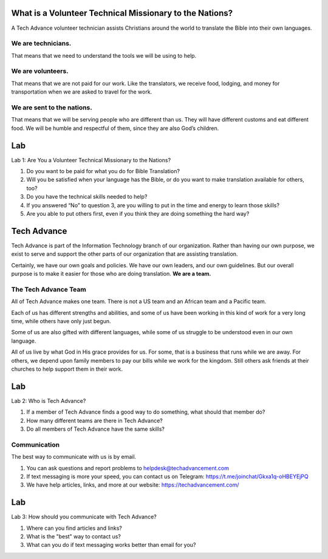 What is a Volunteer Technical Missionary to the Nations?
========================================================


A Tech Advance volunteer technician assists Christians around the world to translate the Bible into their own languages.


We are technicians.
-------------------
That means that we need to understand the tools we will be using to help.

We are volunteers.
------------------
That means that we are not paid for our work. Like the translators, we receive food, lodging, and money for transportation when we are asked to travel for the work.

We are sent to the nations.
---------------------------
That means that we will be serving people who are different than us. They will have different customs and eat different food. We will be humble and respectful of them, since they are also God’s children.



Lab
===
Lab 1: Are You a Volunteer Technical Missionary to the Nations?

1. Do you want to be paid for what you do for Bible Translation?
2. Will you be satisfied when your language has the Bible, or do you want to make translation available for others, too?
3. Do you have the technical skills needed to help?
4. If you answered “No” to question 3, are you willing to put in the time and energy to learn those skills?
5. Are you able to put others first, even if you think they are doing something the hard way?

Tech Advance
============

Tech Advance is part of the Information Technology branch of our organization. Rather than having our own purpose, we exist to serve and support the other parts of our organization that are assisting translation.

Certainly, we have our own goals and policies. We have our own leaders, and our own guidelines. But our overall purpose is to make it easier for those who are doing translation. **We are a team.**

The Tech Advance Team
---------------------

All of Tech Advance makes one team. There is not a US team and an African team and a Pacific team.

Each of us has different strengths and abilities, and some of us have been working in this kind of work for a very long time, while others have only just begun.

Some of us are also gifted with different languages, while some of us struggle to be understood even in our own language.

All of us live by what God in His grace provides for us. For some, that is a business that runs while we are away. For others, we depend upon family members to pay our bills while we work for the kingdom. Still others ask friends at their churches to help support them in their work.

Lab
===
Lab 2: Who is Tech Advance?

1. If a member of Tech Advance finds a good way to do something, what should that member do? 
2. How many different teams are there in Tech Advance? 
3. Do all members of Tech Advance have the same skills?

Communication
-------------
The best way to communicate with us is by email.

1. You can ask questions and report problems to helpdesk@techadvancement.com
2. If text messaging is more your speed, you can contact us on Telegram: https://t.me/joinchat/Gkxa1q-oHBEYEjPQ
3. We have help articles, links, and more at our website: https://techadvancement.com/

Lab
===
Lab 3: How should you communicate with Tech Advance?

1. Where can you find articles and links? 
2. What is the "best" way to contact us? 
3. What can you do if text messaging works better than email for you?
